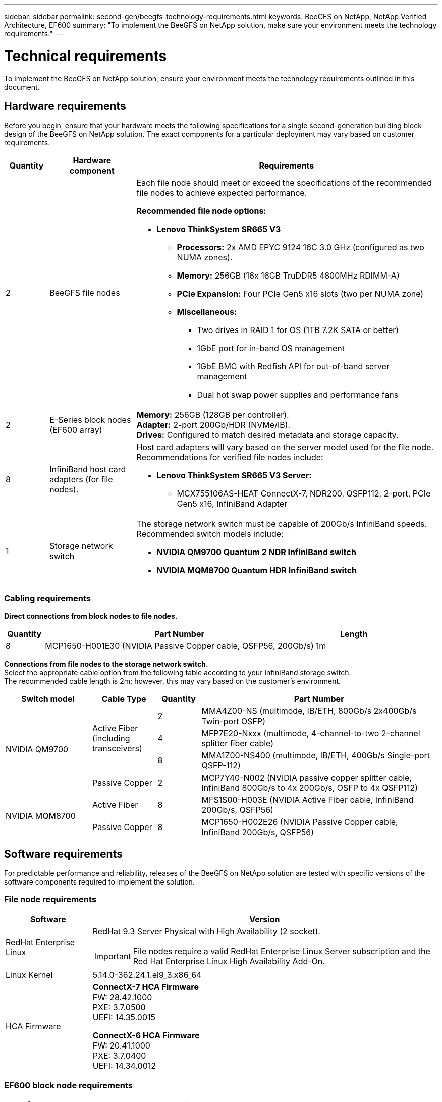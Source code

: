 ---
sidebar: sidebar
permalink: second-gen/beegfs-technology-requirements.html
keywords: BeeGFS on NetApp, NetApp Verified Architecture, EF600
summary: "To implement the BeeGFS on NetApp solution, make sure your environment meets the technology requirements."
---

= Technical requirements
:hardbreaks:
:nofooter:
:icons: font
:linkattrs:
:imagesdir: ../media/


[.lead]
To implement the BeeGFS on NetApp solution, ensure your environment meets the technology requirements outlined in this document.

== Hardware requirements
Before you begin, ensure that your hardware meets the following specifications for a single second-generation building block design of the BeeGFS on NetApp solution. The exact components for a particular deployment may vary based on customer requirements.


[options="header" cols="10%,20%,70%"]
|===
|Quantity |Hardware component |Requirements

a|2
a|BeeGFS file nodes
a|Each file node should meet or exceed the specifications of the recommended file nodes to achieve expected performance.

*Recommended file node options:*

* *Lenovo ThinkSystem SR665 V3*
** *Processors:* 2x AMD EPYC 9124 16C 3.0 GHz (configured as two NUMA zones).
** *Memory:* 256GB (16x 16GB TruDDR5 4800MHz RDIMM-A)
** *PCIe Expansion:* Four PCIe Gen5 x16 slots (two per NUMA zone)
** *Miscellaneous:*

*** Two drives in RAID 1 for OS (1TB 7.2K SATA or better)
*** 1GbE port for in-band OS management
*** 1GbE BMC with Redfish API for out-of-band server management
*** Dual hot swap power supplies and performance fans

|2
|E-Series block nodes (EF600 array)
a|*Memory:* 256GB (128GB per controller).
*Adapter:* 2-port 200Gb/HDR (NVMe/IB).
*Drives:* Configured to match desired metadata and storage capacity.

|8
|InfiniBand host card adapters (for file nodes).
a|Host card adapters will vary based on the server model used for the file node. Recommendations for verified file nodes include:

* *Lenovo ThinkSystem SR665 V3 Server:*
** MCX755106AS-HEAT ConnectX-7, NDR200, QSFP112, 2-port, PCIe Gen5 x16, InfiniBand Adapter

|1
|Storage network switch
a|The storage network switch must be capable of 200Gb/s InfiniBand speeds. Recommended switch models include:

* *NVIDIA QM9700 Quantum 2 NDR InfiniBand switch*
* *NVIDIA MQM8700 Quantum HDR InfiniBand switch*

|===

=== Cabling requirements

[id=block-file-cables]

*Direct connections from block nodes to file nodes.*

[options="header" cols="10%,70%,20%"]
|===
| Quantity | Part Number | Length

| 8
| MCP1650-H001E30 (NVIDIA Passive Copper cable, QSFP56, 200Gb/s)
| 1m
|===

[id=file-switch-cables]

*Connections from file nodes to the storage network switch.*
Select the appropriate cable option from the following table according to your InfiniBand storage switch. +
The recommended cable length is 2m; however, this may vary based on the customer's environment.

[options="header",cols="20%,15%,10%,55%"]
|===
| Switch model | Cable Type   | Quantity   | Part Number

.4+| NVIDIA QM9700
.3+| Active Fiber (including transceivers)
| 2
| MMA4Z00-NS (multimode, IB/ETH, 800Gb/s 2x400Gb/s Twin-port OSFP)
| 4 
| MFP7E20-Nxxx (multimode, 4-channel-to-two 2-channel splitter fiber cable)
| 8
| MMA1Z00-NS400 (multimode, IB/ETH, 400Gb/s Single-port QSFP-112)

| Passive Copper
| 2
| MCP7Y40-N002 (NVIDIA passive copper splitter cable, InfiniBand 800Gb/s to 4x 200Gb/s, OSFP to 4x QSFP112)

.2+| NVIDIA MQM8700
| Active Fiber
| 8
| MFS1S00-H003E (NVIDIA Active Fiber cable, InfiniBand 200Gb/s, QSFP56)

| Passive Copper
| 8
| MCP1650-H002E26 (NVIDIA Passive Copper cable, InfiniBand 200Gb/s, QSFP56)
|===

== Software requirements

For predictable performance and reliability, releases of the BeeGFS on NetApp solution are tested with specific versions of the software components required to implement the solution.

=== File node requirements

[options="header" cols="20%,80%"]
|===
|Software |Version

a|RedHat Enterprise Linux
a|RedHat 9.3 Server Physical with High Availability (2 socket).

IMPORTANT: File nodes require a valid RedHat Enterprise Linux Server subscription and the Red Hat Enterprise Linux High Availability Add-On.
|Linux Kernel
|5.14.0-362.24.1.el9_3.x86_64
a|HCA Firmware
a|
*ConnectX-7 HCA Firmware*
FW: 28.42.1000 +
PXE: 3.7.0500 +
UEFI: 14.35.0015

*ConnectX-6 HCA Firmware*
FW: 20.41.1000 +
PXE: 3.7.0400 +
UEFI: 14.34.0012
|===

=== EF600 block node requirements

[options="header" cols="20%,80%"]
|===
|Software |Version

|SANtricity OS
|11.80.0
|NVSRAM
|N6000-880834-D08.dlp
|Drive Firmware
|Latest available for the drive models in use.
|===

=== Software deployment requirements
The following table lists the software requirements deployed automatically as part of the Ansible-based BeeGFS deployment.

[options="header" cols="20%,80%"]
|===
|Software |Version

|BeeGFS
|7.4.4
|Corosync
|3.1.7-1
|Pacemaker
|2.1.6-10
|Fence Agents (redfish/apc)
|4.10.0-55
|InfiniBand / RDMA Drivers
|MLNX_OFED_LINUX-23.10-3.2.2.0-LTS
|===

=== Ansible control node requirements
The BeeGFS on NetApp solution is deployed and managed from an Ansible control node. For more information, see the https://docs.ansible.com/ansible/latest/network/getting_started/basic_concepts.html[Ansible documentation^].

The software requirements listed in the following tables are specific to the version of the NetApp BeeGFS Ansible collection listed below.

[options="header" cols="30%,70%"]
|===
|Software |Version

|Ansible
|6.x
When installed through pip: ansible-6.0.0 and ansible-core >= 2.13.0
|Python
|3.9 (or later)
|Additional Python packages
|Cryptography-43.0.0, netaddr-1.3.0, ipaddr-2.2.0
|NetApp E-Series BeeGFS Ansible Collection
|3.2.0
|===
